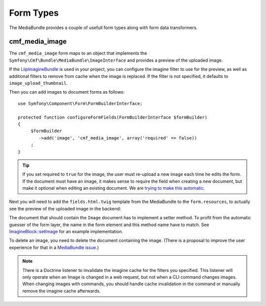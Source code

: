 .. index::
    single: Form Types; MediaBundle

Form Types
----------

The MediaBundle provides a couple of usefull form types along with form data
transformers.

cmf_media_image
~~~~~~~~~~~~~~~

The ``cmf_media_image`` form maps to an object that implements the
``Symfony\Cmf\Bundle\MediaBundle\ImageInterface`` and provides a preview of the
uploaded image.

If the `LiipImagineBundle`_ is used in your project, you can configure the
imagine filter to use for the preview, as well as additional filters to remove
from cache when the image is replaced. If the filter is not specified, it
defaults to ``image_upload_thumbnail``.

.. configuration-block::

    .. code-block:: yaml

        liip_imagine:
            # ...
            filter_sets:
                # define the filter to be used with the image preview
                image_upload_thumbnail:
                    data_loader: cmf_media_doctrine_phpcr
                    filters:
                        thumbnail: { size: [100, 100], mode: outbound }

    .. code-block:: xml

        <?xml version="1.0" encoding="UTF-8" ?>
        <container xmlns="http://symfony.com/schema/dic/services">

            <config xmlns="http://example.org/schema/dic/liip_imagine">

                <!-- define the filter to be used with the image preview -->
                <filter-set name="image_upload_thumbnail"
                    data-loader="cmf_media_doctrine_phpcr">

                    <filter name="thumbnail"
                        size="100, 100"
                        mode="outbound"
                    />
                </filter-set>
            </config>
        </container>

    .. code-block:: php

        $container->loadFromExtension('liip_imagine', array(
            // ...

            'filter_sets' => array(
                // define the filter to be used with the image preview
                'image_upload_thumbnail' => array(
                    'data_loader' => 'cmf_media_doctrine_phpcr',
                    'filters' => array(
                        'thumbnail' => array(
                            'size' => array(100, 100),
                            'mode' => 'outbound',
                        ),
                    ),
                ),
            ),
        ));

Then you can add images to document forms as follows::

    use Symfony\Component\Form\FormBuilderInterface;

    protected function configureFormFields(FormBuilderInterface $formBuilder)
    {
         $formBuilder
            ->add('image', 'cmf_media_image', array('required' => false))
         ;
    }

.. tip::

   If you set required to ``true`` for the image, the user must re-upload a
   new image each time he edits the form. If the document must have an image,
   it makes sense to require the field when creating a new document, but make
   it optional when editing an existing document. We are
   `trying to make this automatic`_.

Next you will need to add the ``fields.html.twig`` template from the
MediaBundle to the ``form.resources``, to actually see the preview of the
uploaded image in the backend:

.. configuration-block::

    .. code-block:: yaml

        twig:
            form:
                resources:
                    - 'CmfMediaBundle:Form:fields.html.twig'

    .. code-block:: xml

        <?xml version="1.0" encoding="UTF-8" ?>
        <container xmlns="http://symfony.com/schema/dic/services">

            <config xmlns="http://symfony.com/schem/dic/twig">

                <form>
                    <resource>CmfMediaBundle:Form:fields.html.twig</resource>
                </form>
            </config>
        </container>

    .. code-block:: php

        $container->loadFromExtension('twig', array(
            'form' => array(
                'resources' => array(
                    'CmfMediaBundle:Form:fields.html.twig',
                ),
            ),
        ));

The document that should contain the ``Image`` document has to implement a
setter method. To profit from the automatic guesser of the form layer, the
name in the form element and this method name have to match. See
`ImagineBlock::setImage`_ for an example implementation.

To delete an image, you need to delete the document containing the image.
(There is a proposal to improve the user experience for that in a
`MediaBundle issue`_.)

.. note::

    There is a Doctrine listener to invalidate the imagine cache for the
    filters you specified. This listener will only operate when an Image is
    changed in a web request, but not when a CLI command changes images. When
    changing images with commands, you should handle cache invalidation in the
    command or manually remove the imagine cache afterwards.

.. _`LiipImagineBundle`: https://github.com/liip/LiipImagineBundle
.. _`trying to make this automatic`: https://groups.google.com/forum/?fromgroups=#!topic/symfony2/CrooBoaAlO4
.. _`ImagineBlock::setImage`: https://github.com/symfony-cmf/BlockBundle/blob/master/Doctrine/Phpcr/ImagineBlock.php#L121
.. _`MediaBundle issue`: https://github.com/symfony-cmf/MediaBundle/issues/9
